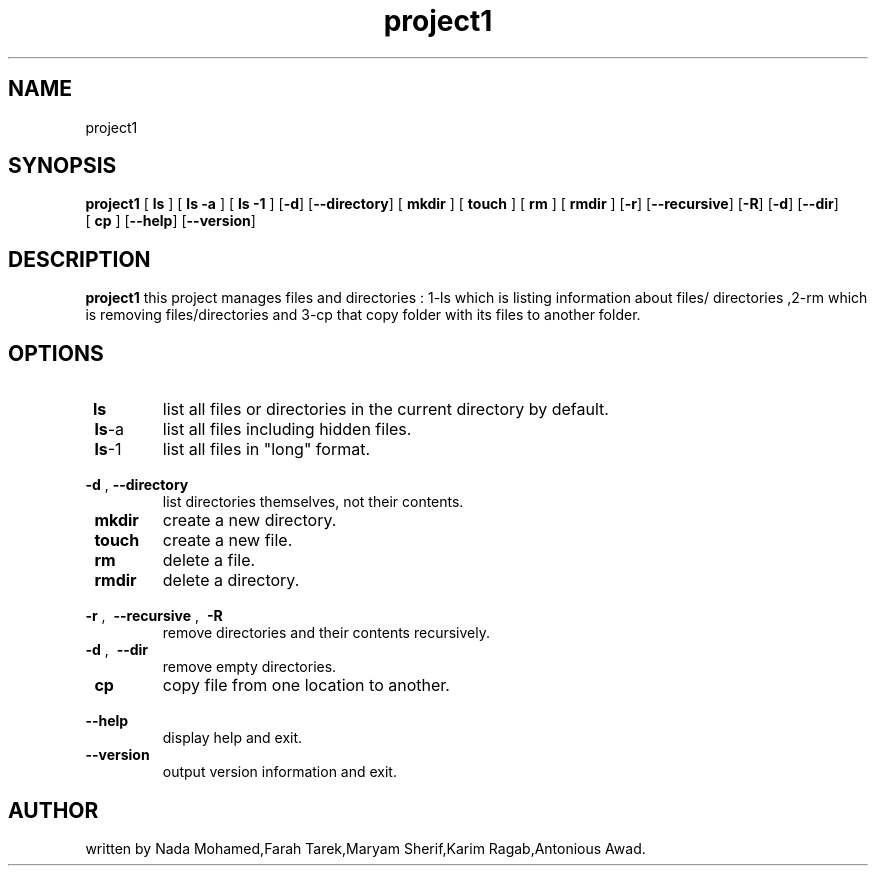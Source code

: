 .TH project1 "2021-12-28" ""project1 man 
 
.SH NAME
project1

.SH SYNOPSIS
.B project1
[\fB\ ls \fR]
[\fB\ ls -a \fR]
[\fB\ ls -1 \fR]
[\fB\-d\fR]
[\fB\-\-directory\fR]
[\fB\ mkdir \fR]
[\fB\ touch \fR]
[\fB\ rm \fR]
[\fB\ rmdir \fR]
[\fB\-r\fR]
[\fB\-\-recursive\fR]
[\fB\-R\fR]
[\fB\-d\fR]
[\fB\-\-dir\fR]
[\fB\ cp \fR]
[\fB\-\-help\fR]
[\fB\-\-version\fR]

.SH DESCRIPTION
.B project1
this project manages files and directories : 1-ls which is listing information about files/ directories ,2-rm which is removing files/directories and 3-cp that copy folder with its files to another folder.
.SH OPTIONS
.TP
.BR \ ls 
list all files or directories in the current directory by default.
.TP
.BR \ ls -a 
list all files including hidden files.
.TP
.BR \ ls -1
list all files in "long" format.
.TP
.BR \ -d " , " \-\-directory 
list directories themselves, not their contents. 
.TP
.BR \ mkdir
create a new directory.
.TP
.BR \ touch
create a new file.
.TP
.BR \ rm 
delete a file.
.TP
.BR \ rmdir 
delete a directory.
.TP
.BR \ -r " , " \ -\-recursive " , " \ -R
remove directories and their contents recursively.
.TP
.BR \ -d " , " \ -\-dir
remove empty directories.
.TP
.BR \ cp
copy file from one location to another.
.TP
.BR \ -\-help
display help and exit.
.TP
.BR \ -\-version
output version information and exit.
.SH AUTHOR
written by Nada Mohamed,Farah Tarek,Maryam Sherif,Karim Ragab,Antonious Awad.
